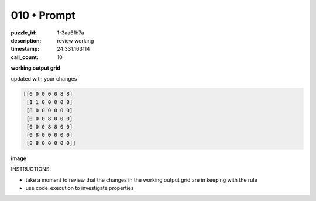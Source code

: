 010 • Prompt
============

:puzzle_id: 1-3aa6fb7a
:description: review working
:timestamp: 24.331.163114
:call_count: 10






**working output grid**

updated with your changes

.. code-block::

   [[0 0 0 0 0 8 8]
    [1 1 0 0 0 0 8]
    [8 0 0 0 0 0 0]
    [0 0 0 8 0 0 0]
    [0 0 0 8 8 0 0]
    [0 8 0 0 0 0 0]
    [8 8 0 0 0 0 0]]

**image**





.. image:: _images/009-working_grid.png
   :align: left
   :width: 45%










INSTRUCTIONS:







* take a moment to review that the changes in the working output grid are in keeping with the rule
* use code_execution to investigate properties








.. seealso::

   - :doc:`010-history`
   - :doc:`010-response`
